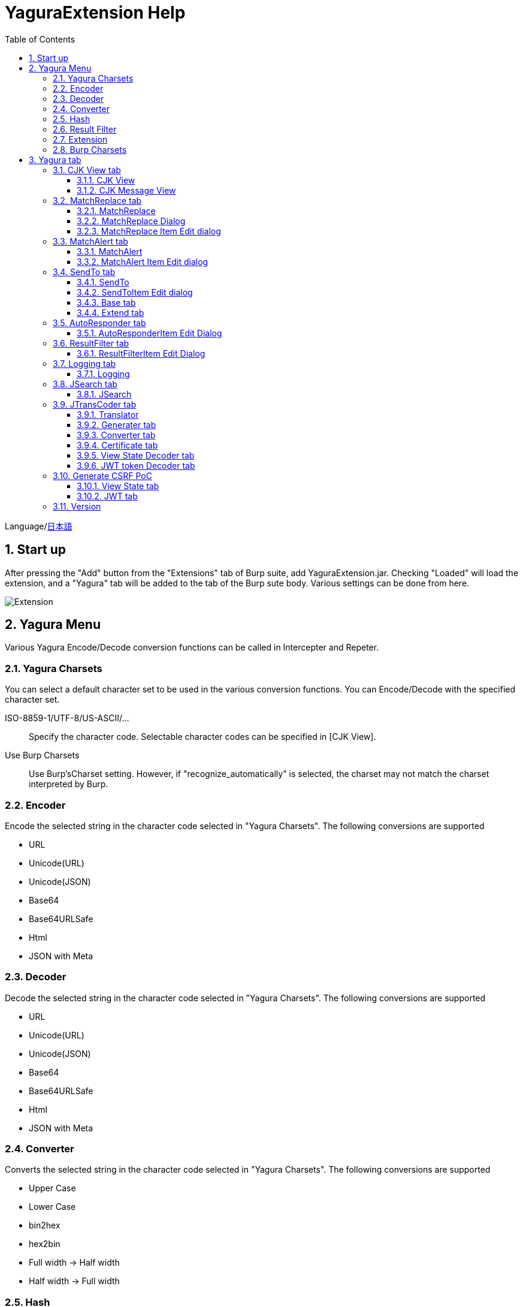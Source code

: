 = YaguraExtension Help
:toc2:
:toclevels: 3
:figure-caption: figure
:table-caption: table
:numbered:

Language/xref:help-ja.adoc[日本語]

== Start up 
After pressing the "Add" button from the "Extensions" tab of Burp suite, add YaguraExtension.jar.
Checking "Loaded" will load the extension, and a "Yagura" tab will be added to the tab of the Burp sute body.
Various settings can be done from here.

image:images/Extender_Yagura.png[Extension]

== Yagura Menu

Various Yagura Encode/Decode conversion functions can be called in Intercepter and Repeter.

=== Yagura Charsets

You can select a default character set to be used in the various conversion functions.
You can Encode/Decode with the specified character set.
 
   ISO-8859-1/UTF-8/US-ASCII/... ::
     Specify the character code.
     Selectable character codes can be specified in [CJK View].

   Use Burp Charsets::
      Use Burp'sCharset setting.
      However, if "recognize_automatically" is selected, the charset may not match the charset interpreted by Burp.

=== Encoder

Encode the selected string in the character code selected in "Yagura Charsets".
The following conversions are supported
  
  * URL
  * Unicode(URL)
  * Unicode(JSON)
  * Base64
  * Base64URLSafe
  * Html
  * JSON with Meta
  
=== Decoder

Decode the selected string in the character code selected in "Yagura Charsets".
The following conversions are supported

  * URL
  * Unicode(URL)
  * Unicode(JSON)
  * Base64
  * Base64URLSafe
  * Html
  * JSON with Meta

=== Converter

Converts the selected string in the character code selected in "Yagura Charsets".
The following conversions are supported

  * Upper Case
  * Lower Case
  * bin2hex
  * hex2bin
  * Full width -> Half width
  * Half width -> Full width

=== Hash

Hash calculation the selected string in the character code selected in "Yagura Charsets".
The following conversions are supported

  * md2
  * md5
  * sha1
  * sha256
  * sha384
  * sha512

=== Result Filter

It is possible to switch Bambda mode queries in Proxy History.
You can create a tab to switch Bambda mode in the Result Filter tab.

=== Extension

Run the selected extension.

  Paste include Target scope(multi-line)::
    Add a multi-line URL set on the clipboard to the Target Scope Include in scope.

  Paste include Top URL Target scope(multi-line)::
    Add a multi-line Top URL set on the clipboard to the Target Scope Include in scope.

  Paste exclude Target scope(multi-line)::
    Add a multi-line URL set on the clipboard to the Target Scope Exclude in scope.

  Paste SSL pass through(multi-line)::
    Add a multi-line URL set on the clipboard to the SSL pass through.

=== Burp Charsets

Changes the character code in the User settings of Burp.
It is equivalent to switching Charsets in Burp's [User Interface] -> [Inspector and Message Editor].

== Yagura tab

=== CJK View tab

image:images/custom_encoding.png[CJK View tab]

Use this tab to configure CJK (Chinese, Japanese, Korean). 
You can select the most frequently used encoding. The value selected here is the encoding that can be selected on the display screen of JTransCoder or JSON view.

==== CJK View

Target::
    A list of all encodings available in Java will be displayed.

Select::
    The selected encoding is listed.

[<], [>] button::
    Move the selected encoding to Target or Select.

[Up], [Down] button::
    Moves the order of the selected encoding.
    The order here is the order displayed in the encoding.

[Reset] button::
    Set the encoding for the selected language to the default.

[clip bord auto decode] check box::
    When checked, the character string copied from the Burp suite to the clipboard is automatically decoded so that it can be pasted to other applications without garbled characters.
    Judgment may fail because the character code is inferred from the byte string in the clipboard. +
    Not supported in current version.

==== CJK Message View

[Cenerate PoC] check box::
    Display the "Cenerate PoC" tab in the message tab.
   
[HTML Comment] check box::
    Display HTML Comment tab in message tab.

[JSON] check box::
    Display the JSON tab in the message tab.

[JSONP] check box::
    Display the JSONP tab in the message tab.

[JWT] check box::
    Display the JWT tab in the message tab.

[ViewState] check box::
    Display the ViewState tab in the message tab.

[Universal Raw] check box::
    Display the Raw tab corresponding to CJK in the message tab.
    Currently read-only.

[Universal Param] check box::
    Display the Param tab corresponding to CJK in the message tab.
    Currently read-only.

[lineWrap]::
    Sets whether text will be wrapped in the view or not. If checked, the text will be wrapped.

[Display max length]::
    Sets the maximum size of the View to be displayed. If the size of the request or response is very large, it may stop responding.

=== MatchReplace tab

image:images/custom_matchreplace.png[MatchReplace tab]

It is an extension of ** Match and Replace ** on the Proxy => Option tab of Burp sute itself. Create and switch between multiple ** Match and Replace **.
You can specify a regular expression forward reference as the replacement string. 
The ** Match and Replace ** of the Burp main unit is a unique implementation. Match and Replace on the main unit is evaluated, and then Match and Replace on the extended side is evaluated.

==== MatchReplace

[Select] button::
    Apply the selected MatchReplace.
    If you select Applied again, it will be canceled.
    
[New] button::
    Create a new MatchReplace.
    An empty MatchReplaceItem dialog appears.

[Edit] button::
    Edit the selected MatchReplace.
    The MatchReplaceItem dialog of the selected content is displayed.

[Remove] button::
    Delete the selected MatchReplace.

[Up], [Down] button: 
    Moves the order of the selected MatchReplace.

==== MatchReplace Dialog
image:images/custom_matchreplace_edit.png[MatchReplaceItem Dialog]

[in-scope only] check box::
    Search only when it matches the conditions of Burp Target Scope.

[burp import match and replace rule] button::
    Imports current Burp match and replace settings. +
    Not supported in current version.

[Edit] button::
    Edit the selected MatchReplace.

[Remove] button::
    Delete the selected MatchReplace.

[Up], [Down] button::
    Moves the order of the selected MatchReplace Item.

[All Clear] button::
    Delete all lists.

[Add] button::
    Add MatchReplace Item.

==== MatchReplace Item Edit dialog
image:images/custom_matchreplace_item.png[MatchReplaceItem Edit dialog]

ProtocolType::

* HTTP
** Substitution in the HTTP protocol.
   
* WebSocket
** Substitution in the WebSocket protocol.
   
Type(Replacement target)::
    Select from request heder, request body, response heder, response body.

Match(Before replacement)::
    character string before replacement to be replaced.

Replace(After replacement)::
    replacement character string to be replaced.
    If request heder or response heder is selected as the replacement target and only the replaced character is entered, a header line will be added.
    You can also specify a capture group such as $1, $2.
    Non-ASCII characters cannot be specified here. If specified, the characters will be converted to?.
    To specify a character other than ASCII characters, use meta characters.

[Regexp] check box::
    When checked, enable regular expressions.

[IgnoreCase] check box::
    When checked, ignore case.

[Metachar] check box::
    Enable metacharacters.
    The following meta characters are available.

[options="header", cols="2,8"]
|=======================
|meta char|conversion character
|\r       |Convert to CR(0x0d)
|\n       |Convert to LF(0x0a)
|\b       |Convert to 0x08
|\f       |Convert to 0x0c
|\t       |Convert to TAB(0x09)
|\v       |Convert to 0x0b
|\xhh     |Hexadecimal notation, specify two hexadecimal characters for hh. Use when you want to convert the byte string as it is.
|\uhhhh   |Specify Unicode code in hexadecimal for hhhh in Unicode notation. Unicode characters are automatically converted to the guessed character code of the guessed response. If there is no corresponding character, it is converted to?.
|=======================

[Add All] button::
    header, and MatchAlert Item, which is only supported for the HTTP protocol.

=== MatchAlert tab

image:images/custom_matchalert.png[MatchAlert tab]

Notifies you when a character that matches the specified string appears in the response. It is assumed that a character string of ErrorCode such as Exception is registered.
There are the following five notification methods, and you can select multiple methods at the same time

. How to notify on the Burp Alerts tab

. How to notify by message in task tray +
  Not supported in current version.

. How to change HighlightColor of matched history +
  It is effective when proxy is checked.

. How to change the comment of the matched history +
  It is effective when proxy is checked.

. Create a Scanner Issue with the matched content and the specified value.

==== MatchAlert

[Enable Alert] check box::
    Enable the MatchAlert function when checking.
[Edit] button::
    Edit the selected MatchAlert Item.

[Remove] button::
    Delete the selected MatchAlert Item.

[Add] button::
    Add a MatchAlert Item.

[Add All] button::
    Add MatchAlert Item, which adds request headers; only the HTTP protocol is supported.

==== MatchAlert Item Edit dialog

image:images/custom_matchalert_item.png[MatchAlertItem Edit dialog]

Type(Search target)::
    Select from request or response

Match(Match string)::
    string you want to match.

Target(Alert target)::
    proxy, repeater, spider, intruder, scanner, sequencer
    The checked target will be the target of MatchAlert.

[Regexp] check box::
    Enable regular expression when checked.

[IgnoreCase] check box::
    When checked, ignore case.

[alert tabs] check box::
    Alerts in the Burp suite will be notified.

[try message] check box::
    The tray message will be the notification destination.
    Not supported in current version.

[Highlight Color] check box::
    If the string matches, the HighlightColor of the corresponding Burp History will be the specified color +
    Valid only when you check the proxy log.

[comment] check box::
    If the string matches, the comment of the history of the corresponding Burp will be the specified comment +
    Valid only when you check the proxy log.

[capture group] check box::
    When a string is matched, the string of the matched capture group can be set as a comment 
    By specifying a group reference such as "$1", "$2", etc. in the comment section, the value of the corresponding group becomes the comment.

[scanner issue] check box::
    If the strings match, create an issue for that Scanner.

=== SendTo tab

image:images/custom_sendto.png[SendTo tab]

This is a function using the extended menu of Burp.
You can increase the number of right-click menus displayed from the Burp History, etc., and call up the specified function from the menu. The content sent is the content of the selected History request and response.

==== SendTo

[Send To Submenu] check box::
    If checked, the Send To Menu will be displayed as a submenu.

[Edit] button::
    Edit the selected SendToItem.
    The Edit dialog of SendToItem of the selected content is displayed.

[Remove] button::
    Delete the selected SendToItem.

[Up], [Down] button::
    Moves the order of the selected SendToItem.
    The order here is the order displayed in the right-click menu.

[Add] button::
    Add SendToItem.
    An empty SendToItem edit dialog appears.

[Duplicate] button::
    Duplicate SendToItem.
    The edit dialog for the selected SendToItem will appear.
    Each item can be modified and added as desired.
 
==== SendToItem Edit dialog

SendTo has a Base tab and an Extend tab. In the Base tab, it is convenient to register a binary editor, file comparison tool, etc. When you call the editor from the right-click, the binary editor is started with the temporarily created file as an argument. In the case of the comparison tool, you can compare by selecting two histories. This was created because Burp's HEX dump and Compare functions are difficult to use.

The Extend tab has useful functions that cannot be supported by the Base tab.

==== Base tab
image:images/custom_sendto_base.png[SendToItem Edit Base Dialog]

Menu Caption::
    Menu name

Target::
    Describe the execution path of any binary editor or file comparison tool.
    If server is checked, write a URL starting with http:// or https:// .

[server] check box::
    Check when sending to the server.
    If server is checked, send multipart data to the URL described in Target.

[reverse order] check box::
    Send in the reverse order of the selected list.

[requset], [response] check box::
    It is sent to the registered Target when requset or response of the request is checked. +
    Request and response can choose to send either header or body.

===== HTTP Connection Configuration Dialog

If checked for sending to server, the HTTP client used to send SendTo can be configured.

image:images/custom_sendto_server_connection.png[Edit SendToItem SendTo Connection Setting Dialog]

This can be set if the server is checked.

* Use Burp Proxy Settings
** Use Burp's HTTP client for sending SendTo.

* Use Custom Proxy Settings
** Use your own HTTP client for sending SendTo.

.Timeout

Connection/Read/Write::
    Specifies the number of seconds until timeout.

.Authorization

Authorization Type::
    Specify the authentication method; BASIC and DIGEST are selectable.

User::
    Specify the authentication user name.
  
Password::
    Specify the authentication password.

.Proxy

Protocol::
    Specify the Proxy protocol: HTTP and SOCKS can be selected.

Host::
    Specify the host of the Proxy.

Port::
    Specify the port number of the Proxy.

User::
    Specify the Proxy authenticated user name.
  
Password::
    Specify the Proxy authenticated password.

.Client Certificate
 [use Client Certificate] checkbox:: Enable client certificates.

.Server Certificate
 [ignore Validate Certification] checkbox:: Ignore HTTPS server certificate validation if checked

===== SendTo Parameter  Configuration Dialog

If checked for sending to server, Customize the request parameters used to send SendTo.

image:images/custom_sendto_server_sendtoparameter.png[SendToItem Edit SendTo Connection Setting Dialog]

override SendTo parameter::
  Use Burp HTTP client for sending SendTo.

use request name::
 Send with the contents specified in the reqName parameter.
 
. history comment +
 Send comment on the proxy history.

. response title tag +
 Send the value of the response title tag.

. all line
 All lines are used as values.

. first line
 First lines are used as values.

. second line
 After Second lines are used as values.

use request comment::
  The content specified in the reqComment parameter is sent.
  The contents that can be sent are the same as for reqName.

===== The format sent to the server when checking the server

It is sent to the server in the form of multipart data. It includes the following

    host ::
        hostname
    port::
        Port name
    protocol::
        protocol name(http or https)
    url::
        url string
    requset::
        requset
    response::
        response
    reqName::
        request name
    reqComment::
        request comment
    comment::
        comment
    highlight::
        Selected Highlight Color
        One of the following values +
        white, red, orange, yellow, green, cyan, blue, pink, magenta, gray +
        white is equivalent to not selected.
    encoding::
        guess encoding

----
Content-Type: multipart/form-data; boundary=---------------------------265001916915724
Content-Length: 988

-----------------------------265001916915724
Content-Disposition: form-data; name="host"

example.jp
-----------------------------265001916915724
Content-Disposition: form-data; name="port"

80
-----------------------------265001916915724
Content-Disposition: form-data; name="protocol"

http
-----------------------------265001916915724
Content-Disposition: form-data; name="url"

http://example.jp/
-----------------------------265001916915724
Content-Disposition: form-data; name="comment"


-----------------------------265001916915724
Content-Disposition: form-data; name="reqName"


-----------------------------265001916915724
Content-Disposition: form-data; name="reqComment"


-----------------------------265001916915724
Content-Disposition: form-data; name="highlight"

red
-----------------------------265001916915724
Content-Disposition: form-data; name="request"; filename="request"
Content-Type: text/plain

request header and body
-----------------------------265001916915724
Content-Disposition: form-data; name="response"; filename="response"
Content-Type: text/plain

Response header and body
-----------------------------265001916915724
Content-Disposition: form-data; name="encoding"

UTF-8
-----------------------------265001916915724--
----

At the moment, there is no (public) web application that can accept this format.
sample/sendto.php contains a sample PHP application that only receives and displays this format. Please refer here if you want to implement.

==== Extend tab
image:images/custom_sendto_extend.png[SendToItem Edit Extend Dialog]

    send to jtranscoder::
        Sends the selected string to the input of JTransCoder.
    request and response to file::
        Save request and response to a file.
    request body to file::
        Save only the body part of the request to a file.
    response body to file::
        Save only the body part of the response to a file.
    paste from jtranscoder::
        Paste the string from Output of JTransCoder.
    paste from clipboard::
        Paste the character string from the clipboard in the specified encoding.
    message info copy::
        Copy the message information to the clipboard.
    add host to include scope::
        Add URL scheme and host to include in scope.
    add host to exclude scope::
        Add URL scheme and host to exclude in scope.
    add exclude scope::
        Add URL to exclude in scope.

=== AutoResponder tab

image:images/custom_autoresponder.png[AutoResponder tab]

You can define a fixed response for a request.

[Enable] button::
    Enables AutoResponder when checked.

[Edit button:: Edits the selected AutoResponderItem: 
    Edits the selected AutoResponderItem.
    The edit dialog of the selected AutoResponderItem is show.

[Remove] button::
    Deletes the selected AutoResponderItem.

[Up], [Down] buttons:::
    Move the order of the selected AutoResponderItem.
    The order here is the order in which AutoResponder is applied.

[Add] button::
    Adds an AutoResponderItem.
    The edit dialog for an empty AutoResponderItem is show.

==== AutoResponderItem Edit Dialog

image:images/custom_autoresponder_item.png[AutoResponderItem Edit Dialog]

Method::
    Specifies the method to match; if Any is checked, it will match any method.

Match URL::
    Specify the URL to be matched. The specified value will be matched forward.

[Regexp] checkbox::
    When checking, enable regular expressions for URL to be matched.

[IgnoreCase] checkbox::
    Ignore the case of the URL to be matched when checking.

Replace::
    Specify the file to be used as the response.

[Body only] checkbox::
    Specify the file to be used as a response.
    If unchecked, a response header must also be included in the file.

[Conent-Type] checkbox::
    Specify the Conent-Type of the response. This is valid only when [Body only] is checked.

=== ResultFilter tab

image:images/custom_resultfilter.png[ResultFilter tab]

Configure the Proxy to switch Bambda mode.

[New] button::
    Adds an ResultFilterItem.
    The edit dialog for an empty ResultFilterItem is show.

[Edit] button::
    Edits the selected ResultFilterItem.
    The edit dialog of the selected ResultFilterItem is show.

[Remove] button::
    Deletes the selected ResultFilterItem.

[Up], [Down] button::
    Move the order of the selected ResultFilterItem.
    The order here is the order in which ResultFilter is applied.

==== ResultFilterItem Edit Dialog

image:images/custom_resultfilter_item.png[ResultFilterItem  Edit Dialog]

[Convert to Bambda] Button::
    Converts the given configuration into a Bambda query.

[Import Bambda] Button::
    Import Burp Bambda configuration.

=== Logging tab

image:images/custom_logging.png[Logging tab]

Automatic log logging function.
This function automatically saves the log without having to select the log every time.

==== Logging

[auto logging] check box::
    If checked, log will be recorded automatically. It is created in the directory specified by LogDir.

Log Dir::
Specify the directory where logs are created.
    A directory in date format (burp_yyyyMMdd) is created.
    If the same date already exists, the directory for that date is used. If the log file name to be output exists, it will be added.

Log size::
    Specify the maximum size of the log file. If the file limit is reached, a log is created with a new name.
    When the log size reaches the upper limit, it is added like .1, .2.
----
proxy-message.log
proxy-message.log.1
proxy-message.log.2
	:
----

If you specify 0, there is no upper limit.

Compress Log::
     Compresses logs.

===== Logging target

[Proxy Log] check box::
     ProxyLog of the value after the change in Match and Replace or Inspecter is recorded.

[Tool Log] check box::
     Log values of various tools are recorded.

[WebSocket Log] check box::
     Websocket logs will be recorded.

[history is included] check box::
     This can be checked only when auto logging is off.
     If checked, all logs currently recorded in History are recorded in a file.

[Exclude Extension] check box::
     Exclude the configured extension from logging.

===== Temporary project

[Temporary project warning when closing  Burp Suite]  check box::
   If you try to close Burp in the Temporary project state, a pop-up warning will be displayed.

[Popup Time] ::
    Specify the time of popup between 1000 ms and 10000 ms. The default is 3000 ms.

=== JSearch tab

image:images/custom_jsearch.png[JSearch tab]

JSearch tab is a function to search characters from the History list of Proxy.

==== JSearch

[Search] button::
    Search by the value entered in the text box from the history list of Proxy.

[Smart Match] check box::
    Executes a search that considers multiple escapes such as HTML escape and URL encoding.
    Regular expressions cannot be enabled.

[Regexp] check box::
    Enable regular expression when checked.

[IgnoreCase] check box::
    Ignore case when checked.

[in-scope only] check box::
    Set the search target to a path that matches the scope on the Target tab of Burp.

request::
    Specify the search to requests (Header, Body).

response::
    Specify the search target (header, body)

[comment] check box::
    Include comments in search.

Search Encoding::
    Specify the encoding when searching.

=== JTransCoder tab
Transcoder tab is a function to perform various encoding and decoding.

==== Translator
image:images/custom_jtranscoder.png[Translator tab]

Encode Type::
    Specify the character string to be converted when encoding.

Convert Case::
    Specifies whether the hexadecimal representation of the character when it is encoded is uppercase or lowercase.

NewLineMode::
    Specify the line feed code of the editor.

View::
    Checking lineWrap will wrap the display.

Encodeing::
    Specify the encoding of the character to be converted. The encoding that can be selected in the combo box is the one set in the Encoding tab. +
    Check Raw to encode and decode with ISO-8859_1. +
    If you check Guess, the character code will be automatically determined and encoded and decoded.

[Clear] button::
    Clear the contents of Input and Output.

[Output => Input] button::
    Sends the contents of Output to Input.

[Output Copy] button::
    Sends the contents of Output to the clipboard.

History combo box::
    The conversion history is recorded, and you can get the previous conversion by selecting it.

===== Encode/Decode

[Smart Decode] button::
    Automatically determine the character string format and decode.

[Encode]/[Decode] button::
    Performs encoding and decoding conversion using the selected conversion method.

Performs the checked encoding / decoding.

URL(%hh)::
    Performs URL encoding and decoding.

URL(%uhhhh)::
    Performs URL encoding and decoding in Unicode format.

Base64::
    Encodes and decodes Base64 format.

64 newline::
    Specify this when performing line breaks with 64 characters when encoding in Base64 format.

76 newline::
    Specify this when performing line breaks with 76 characters when encoding in Base64 format.

Padding::
    Specify whether to pad when encoding in Base64 format.

Base64URLSafe::
    Encodes and decodes Base64 URLSafe format.

Base32::
    Encodes and decodes Base32 format.

Base16::
    Encodes and decodes Base16 format.

QuotedPrintable::
    Encodes and decodes QuotedPrintable format.

Punycode::
    Perform Punycode encoding and decoding.

HTML(<,>,",')::
    Encode and decode HTML.
    Encoding is performed only for (<,>,',").

&#d;::
    Encodes and decodes the entity reference format in decimal format.

&#xhh;::
    Encodes and decodes the entity reference format in hexadecimal format.

hh(byte)::
    Encodes and decodes in hexadecimal format in byte code units.

\xhh(unicode)::
    Encodes and decodes in hexadecimal format in unicode code units.

\xhh(byte)::
    Encodes and decodes in hexadecimal format in byte code units.

\ooo::
    Encodes and decodes in octal format.

\uhhhh::
    Encodes and decodes in Unicode format.

$hhhh::
    Encodes and decodes in $ format.

Gzip::
    Gzip compression and decompression.

ZLIB::
    Performs compression and decompression by ZLIB.

ZLIB(with Gzip)::
    Performs compression and decompression by ZLIB(Supports GZIP compatible compression).

UTF-7::
    Encodes and decodes UTF-7.

UTF-8::
    Performs UTF-8 encoding. URL-encodes 2-byte, 3-byte, and 4-byte expressions.

C Lang::
    Performs C-style escaping.

JSON::
    Performs JSON literal escaping.

SQL::
    Performs escape in the SQL language format.

Regex::
    Escapes a regular expression.

Metachar checkbox::
    Enables encoding and decoding of meta characters.
    The following meta characters are available.

[options="header", cols="2,8"]
|=======================
|meta char|conversion character
|\r       |Convert to CR(0x0d)
|\n       |Convert to LF(0x0a)
|\t       |Convert to TAB(0x09)
|=======================

===== Format

Minify::
    Compress XML and JSON.

Beautify::
    Format XML and JSON.

[Smart Format] button::
     Formats a string. Supports XML and JSON formatting.

===== Regex

Smart Math::
   Smart Math generates regular expressions to match various escapes.

with Byte::
   When checked, include regular expressions that take byte matching into Smart Math.

===== Hash/Checksum

The hash value is calculated using the value entered in the text area.

md2::
    Calculate hash with md2

md4::
    Calculate hash with md4

md5::
    Calculate hash with md5

sha1::
    Calculate hash with sha1

sha256::
    Calculate hash with sha256

sha384::
    Calculate hash with sha384

sha512::
    Calculate hash with sha512

sha512/224::
    Calculate hash with sha512/224

sha512/256::
    Calculate hash with sha512/256

sha3-224::
    Calculate hash with sha3-224

sha3-256::
    Calculate hash with sha3-256

sha3-384::
    Calculate hash with sha3-384

sha3-512::
    Calculate hash with sha3-512

SHAKE128::
    Calculate hash with SHAKE128

SHAK256::
    Calculate hash with SHAKE256

SKEIN-256-128::
    Calculate hash with SKEIN-256-128

SKEIN-256-160::
    Calculate hash with SKEIN-256-160

SKEIN-256-224::
    Calculate hash with SKEIN-256-224

SKEIN-256-256::
    Calculate hash with SKEIN-256-256

SKEIN-512-128::
    Calculate hash with  SKEIN-512-128

SKEIN-512-160::
    Calculate hash with SKEIN-512-160

SKEIN-512-224::
    Calculate hash with SKEIN-512-224

SKEIN-512-256::
    Calculate hash with SKEIN-512-256

SKEIN-512-384::
    Calculate hash with SKEIN-512-384

SKEIN-512-512::
    Calculate hash with SKEIN-512-512

SKEIN-1024-384::
    Calculate hash with SKEIN-1024-384

SKEIN-1024-512::
    Calculate hash with SKEIN-1024-512

SKEIN-1024-1024::
    Calculate hash with SKEIN-1024-1024

KECCAK-288::
    Calculate hash with KECCAK-288

KECCAK-384::
    Calculate hash with KECCAK-384

KECCAK-512::
    Calculate hash with KECCAK-512

HARAKA-256::
   Calculate hash with  HARAKA-256

HARAKA-512::
   Calculate hash with HARAKA-512


RIPEMD128::
    Calculate hash with RIPEMD128

RIPEMD160::
    Calculate hash with RIPEMD160

RIPEMD256::
    Calculate hash with RIPEMD256

RIPEMD320::
    Calculate hash with RIPEMD320

GOST2012-256::
    Calculate hash with GOST3411-2012-256

GOST2012-512::
    Calculate hash with GOST3411-2012-512

DSTU7564-256::
    Calculate hash with DSTU7564-256

DSTU7564-384::
    Calculate hash with DSTU7564-384

DSTU7564-512::
    Calculate hash with DSTU7564-512

BLAKE2B-160::
    Calculate hash with BLAKE2B-160

BLAKE2B-256::
    Calculate hash with BLAKE2B-256

BLAKE2B-384::
    Calculate hash with BLAKE2B-384

BLAKE2B-512::
    Calculate hash with BLAKE2B-512

BLAKE2S-128::
    Calculate hash with BLAKE2S-128

BLAKE2S-160::
    Calculate hash with BLAKE2S-160

BLAKE2S-224::
    Calculate hash with BLAKE2S-224

BLAKE2S-256::
    Calculate hash with BLAKE2S-256

BLAKE3-256::
    Calculate hash with BLAKE3-256

Tiger::
    Calculate hash with Tiger

PARALLEL128-256::
   Calculate hash with PARALLELHASH128-256

PARALLEL256-512::
   Calculate hash with PARALLELHASH256-512

TUPLE128-256::
   Calculate hash with TUPLEHASH128-256

TUPLE256-512::
   Calculate hash with TUPLEHASH256-512

GOST3411::
    Calculate hash with GOST3411

WHIRLPOOL::
    Calculate hash with WHIRLPOOL

SM3::
   Calculate hash with SM3

CRC32::
    Calculate checksum by crc32

CRC32C::
    Calculate checksum by crc32c

Adler-32::
    Calculate checksum by Adler-32

MurmurHash2/32::
    Calculate checksum by MurmurHash2 32bit

MurmurHash2/64::
    Calculate checksum by MurmurHash2 64bit

==== Generater tab

The Generater has a sequence tab and a random tab.

.sequence tab

The sequence tab is a simple function for generating a continuous character list.

.sequence-Numbers tab

image:images/custom_gene_seq.png[Generater tab]

Generate format string input ::
    format string in C language printf format.
    A format string can specify only one numeric format.

start::
    start number for the list.

end::
    end number of the list. Generates up to the ending number.

step::
    number of increments from start to end.

.sequence-Date tab

image:images/custom_gene_date.png[Generater tab]

Generate format string input ::
    format string in the DateTimeFormatter format of the Java language.

start::
    start date of the list.

end::
    end date of the list. Generated until the end date.

step::
    number of increments of the date from start to end.

[generate] button::
    Generates a list with the specified information.

[List Copy] button::
    Output the generated list to the clipboard.

[Save to file] button::
    Output the generated list to a file.

.random tab

The andom tab is a simple function for generating a random character list.

image:images/custom_gene_random.png[random tab]

Character::
    Character specifies the type of character to be generated.

Character length::
    Specify the length of the number of characters to be generated.

generator count::
    number to generate.

[generate] button::
    Generates a list with the specified information.

[List Copy] button::
    Output the generated list to the clipboard.

[Save to file] button::
    Output the generated list to a file.

==== Converter tab

The Base tab is a simple function for converting radixes.

.Base tab

image:images/custom_converter_base.png[Base tab]

Bin::
    input the binary number.

Oct::
    input the octal number.

Dec::
    input the decimal number.

Hex::
    input the hexadecimal number.

Radix32 ::
    input the 32-base number.

.Date tab

image:images/custom_converter_date.png[Date tab]

ZoneDate::
    input the date.

Date(Default ZoneId)::
    Displays the date entered converted with the default zone ID.

Unixtime::
    input the unixtime.

Java serial::
    Input the time expressed in Java milliseconds.

Excel serial::
    Input the time represented by the serial value of Excel

.IP Format Tab

Converts an IP address to each format.

Dotted Decimal IP ::
    Enter the IPv4 address to be converted from.

    Example: 192.168.2.1

Dotted Octal IP ::
    Convert to an octal IP address separated by a "."

    Example: 0300.0000.0002.0001

Octal IP ::
    Converts to an octal IP address.

    Example: 030000001001

Dotted Hex IP ::
    Converts to a hexadecimal IP address separated by a "."

    Example: 0xc0.0x00.0x02.0x01

Hex IP ::
    Converts to a hexadecimal IP address.

    Example: 0xc0000201

Ineger IP ::
    Converts to a decimal IP address.

    Example: 3221225985

==== Certificate tab

Performs various conversions and exports of certificates.

image:images/custom_certificate.png[Certificate tab]

[JKS] [PKCS12] button::
    Choose the type of certificate.

[Import] button::
    Import the certificate.

[Certificate and Private key in PEM format] button::
    Export in PEM format, including private and public keys.

[Certificate in PEM format] button::
    Export in PEM format, including public keys.

[Certificate in DER format] button::
    Export in DER format, including public keys.

[Certificate in DER format] button::
    Export in DER format including the private key.

[Provide certificate on the server] checkbox::
    Starts a server to import certificates on the specified port.
  
[Export] button::
    Export certificates.

==== View State Decoder tab

image:images/custom_jtranscoder_ViewState_decoder.png[View State Decoderタブ]

[ViewState] text area::
  Input the ViewState to decode.

[expand] button::
    Expand the selected tree.

[collapse] button::
    Collapse the selected tree.

[Decode] button::
    Decode ViewState.

[Clear] button::
    Clear ViewState.

==== JWT token Decoder tab

image:images/custom_jtranscoder_JWT_decoder.png[JWT token Decoder tab]

[JWT] text area::
  Input the JWT to decode.

[Header] text area::
  Decode and display the JWT Header.

[Payload] text area::
  Decode and display the JWT Payload.

[Signature] text area::
  Decode and display the JWT Signature.

=== Generate CSRF PoC

This function is mainly for creating PoC for CSRF (Cross Site Request Forgery).

At places where requests can be confirmed, such as the History tab of the Proxy,
Displayed when the selected request is a POST request.

image:images/custom_CSRF_PoC.png[YaguraExtender CSRF-PoC]

[Generate] button::
    Generate PoC according to the set conditions.
    If you change the conditions, you need to generate again by pressing the [Generate] button.
   
[Copy to Clipbord] button::
    Copy the generated PoC to the clipboard. +
    Character codes are ignored.

[Save to file] button::
    Save the generated PoC to a file. +
    It is saved with the specified character code.   
   
[auto submit] check box::
    Generates an automatically submitted PoC.

[Time Delay] check box::
    Generate a PoC to be submitted after a specified time (seconds). +
    Enabled only when [auto submit] is checked.

[https] check box::
    Check if the PoC request needs to be HTTPS.
    The value automatically determined from the selected request will be the default.

[GET] check box::
    Make the PoC request method a GET method.

[multi form] check box::
    Outputs code that is useful for creating a multi-form PoC.

[XHR] check box::
    Create a PoC trap using XHR functions.
   
[with X-Header] check box::
    Set the header starting with "X-" when checking XHR.    

[Legacy FileUpload] check box::
    File upload using textarea. (This is an Internet Explorer-only technique.)

.Content-Type
    auto:: Content-Type is automatically determined.
    urlencode:: Create PoC using text field. +
    multi part:: Make this selection when Content-Type is Multi part. +
    plain:: Select this option if you want to send the contents of Body as is.  +
This option may not work for items that contain binaries. In that case, use the default option.

==== View State tab

image:images/custom_viewstate.png[View State  tab]

[expand] button::
    Expand the selected tree.

[collapse] button::
    Collapse the selected tree.

[Decode] button::
    Decode ViewState.

[Clear] button::
    Clear ViewState.

==== JWT tab

image:images/custom_JWT.png[JWT tab]

[JWT] combo box::
  Select the JWT to decode.

[Header] text area::
  Decode and display the JWT Header.

[Payload] text area::
  Decode and display the JWT Payload.

[Signature] text area::
  Decode and display the JWT Signature.

=== Version
Displays version information.

image:images/custom_version.png[Version tab]

[Import] button::
    Import settings in JSON format.

[Export] button::
    Export the settings in JSON format.

